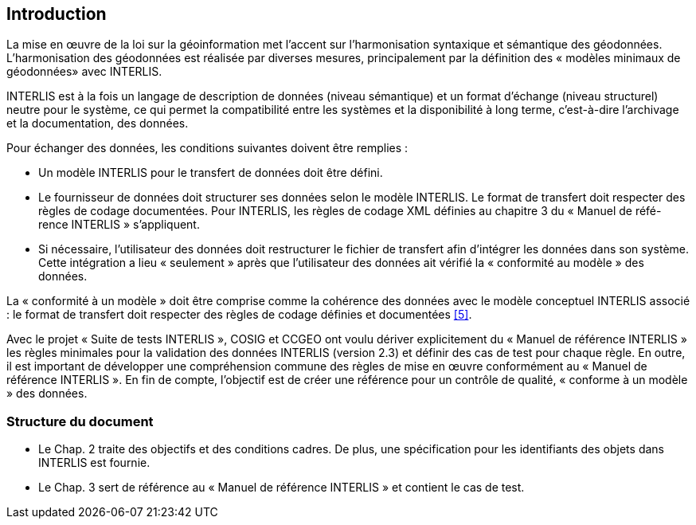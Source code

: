 == Introduction

La mise en œuvre de la loi sur la géoinformation met l'accent sur l'harmonisation syntaxique et sémantique des géodonnées. L'harmonisation des géodonnées est réalisée par diverses mesures, principalement par la définition des « modèles minimaux de géodonnées» avec INTERLIS.

INTERLIS est à la fois un langage de description de données (niveau sémantique) et un format d'échange (niveau structurel) neutre pour le système, ce qui permet la compatibilité entre les systèmes et la disponibilité à long terme, c'est-à-dire l'archivage et la documentation, des données.

Pour échanger des données, les conditions suivantes doivent être remplies :

*	Un modèle INTERLIS pour le transfert de données doit être défini.
*	Le fournisseur de données doit structurer ses données selon le modèle INTERLIS. Le format de transfert doit respecter des règles de codage documentées. Pour INTERLIS, les règles de codage XML définies au chapitre 3 du « Manuel de réfé-rence INTERLIS » s'appliquent.
*	Si nécessaire, l'utilisateur des données doit restructurer le fichier de transfert afin d'intégrer les données dans son système. Cette intégration a lieu « seulement » après que l'utilisateur des données ait vérifié la « conformité au modèle » des données.

La « conformité à un modèle » doit être comprise comme la cohérence des données avec le modèle conceptuel INTERLIS associé : le format de transfert doit respecter des règles de codage définies et documentées <<5>>.

Avec le projet « Suite de tests INTERLIS », COSIG et CCGEO ont voulu dériver explicitement du « Manuel de référence INTERLIS » les règles minimales pour la validation des données INTERLIS (version 2.3) et définir des cas de test pour chaque règle. En outre, il est important de développer une compréhension commune des règles de mise en œuvre conformément au « Manuel de référence INTERLIS ». En fin de compte, l'objectif est de créer une référence pour un contrôle de qualité, « conforme à un modèle » des données.


=== Structure du document

*	Le Chap. 2 traite des objectifs et des conditions cadres. De plus, une spécification pour les identifiants des objets dans INTERLIS est fournie.
*	Le Chap. 3 sert de référence au « Manuel de référence INTERLIS » et contient le cas de test.
